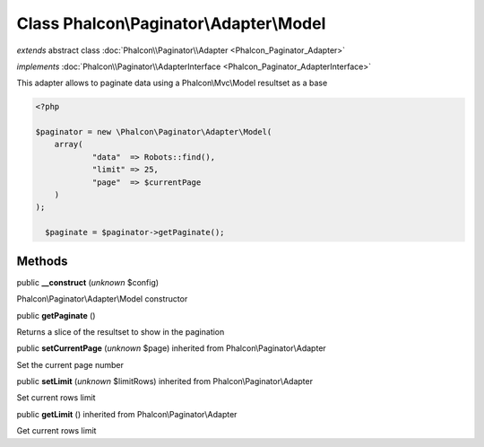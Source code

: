 Class **Phalcon\\Paginator\\Adapter\\Model**
============================================

*extends* abstract class :doc:`Phalcon\\Paginator\\Adapter <Phalcon_Paginator_Adapter>`

*implements* :doc:`Phalcon\\Paginator\\AdapterInterface <Phalcon_Paginator_AdapterInterface>`

This adapter allows to paginate data using a Phalcon\\Mvc\\Model resultset as a base 

.. code-block:: php

    <?php

    $paginator = new \Phalcon\Paginator\Adapter\Model(
    	array(
    		"data"  => Robots::find(),
    		"limit" => 25,
    		"page"  => $currentPage
    	)
    );
    
      $paginate = $paginator->getPaginate();



Methods
-------

public  **__construct** (*unknown* $config)

Phalcon\\Paginator\\Adapter\\Model constructor



public  **getPaginate** ()

Returns a slice of the resultset to show in the pagination



public  **setCurrentPage** (*unknown* $page) inherited from Phalcon\\Paginator\\Adapter

Set the current page number



public  **setLimit** (*unknown* $limitRows) inherited from Phalcon\\Paginator\\Adapter

Set current rows limit



public  **getLimit** () inherited from Phalcon\\Paginator\\Adapter

Get current rows limit



